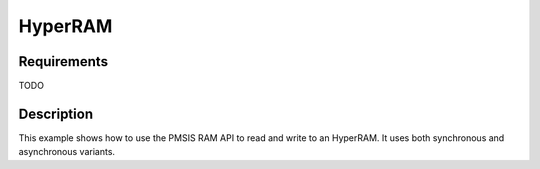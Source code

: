 HyperRAM
========

Requirements
------------

TODO

Description
-----------

This example shows how to use the PMSIS RAM API to read and write to an HyperRAM.
It uses both synchronous and asynchronous variants.
